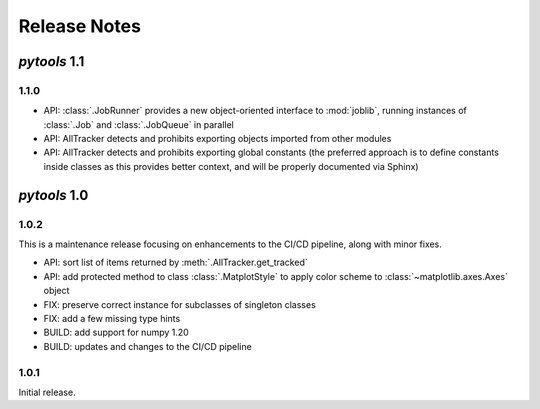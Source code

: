 Release Notes
=============

*pytools* 1.1
-------------

1.1.0
~~~~~

- API: :class:`.JobRunner` provides a new object-oriented interface to :mod:`joblib`,
  running instances of :class:`.Job` and :class:`.JobQueue` in parallel
- API: AllTracker detects and prohibits exporting objects imported from other modules
- API: AllTracker detects and prohibits exporting global constants (the preferred
  approach is to define constants inside classes as this provides better context,
  and will be properly documented via Sphinx)


*pytools* 1.0
-------------

1.0.2
~~~~~

This is a maintenance release focusing on enhancements to the CI/CD pipeline, along with
minor fixes.

- API: sort list of items returned by :meth:`.AllTracker.get_tracked`
- API: add protected method to class :class:`.MatplotStyle` to apply color scheme to
  :class:`~matplotlib.axes.Axes` object
- FIX: preserve correct instance for subclasses of singleton classes
- FIX: add a few missing type hints
- BUILD: add support for numpy 1.20
- BUILD: updates and changes to the CI/CD pipeline


1.0.1
~~~~~

Initial release.
